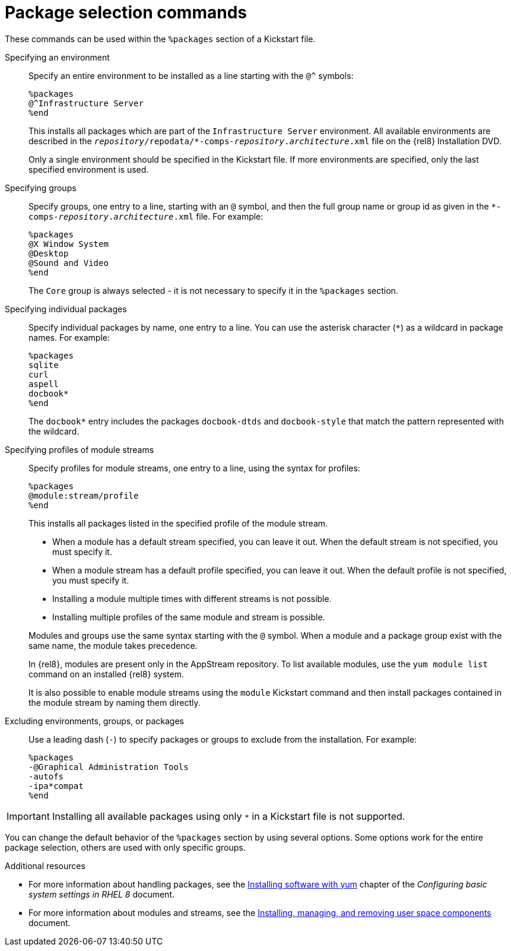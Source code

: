 [id="package-selection-commands_{context}"]
= Package selection commands

These commands can be used within the `%packages` section of a Kickstart file.


Specifying an environment::
Specify an entire environment to be installed as a line starting with the `@^` symbols:
+
----
%packages
@^Infrastructure Server
%end
----
+
This installs all packages which are part of the [GUI]`Infrastructure Server` environment. All available environments are described in the [filename]`__repository__/repodata/*-comps-__repository__.__architecture__.xml` file on the {rel8} Installation DVD.
+
Only a single environment should be specified in the Kickstart file. If more environments are specified, only the last specified environment is used.


Specifying groups::
Specify groups, one entry to a line, starting with an `@` symbol, and then the full group name or group id as given in the [filename]`*-comps-__repository__.__architecture__.xml` file. For example:
+
----
%packages
@X Window System
@Desktop
@Sound and Video
%end
----
+
The [GUI]`Core` group is always selected - it is not necessary to specify it in the `%packages` section.
+
// The [filename]`*-comps-__repository__.__architecture__.xml` file also defines groups called `Conflicts (__variant__)` for each variant of {ProductName}. This group contains all packages which are known to cause file conflicts, and is intended to be excluded.
+
// TODO discuss the above with RTT if to be advertised, and fix names


Specifying individual packages::
Specify individual packages by name, one entry to a line. You can use the asterisk character (`*`) as a wildcard in package names. For example:
+
----
%packages
sqlite
curl
aspell
docbook*
%end
----
+
The `docbook*` entry includes the packages `docbook-dtds` and `docbook-style` that match the pattern represented with the wildcard.


Specifying profiles of module streams::
Specify profiles for module streams, one entry to a line, using the syntax for profiles:
+
----
%packages
@module:stream/profile
%end
----
+
This installs all packages listed in the specified profile of the module stream.
+
====
* When a module has a default stream specified, you can leave it out. When the default stream is not specified, you must specify it.
* When a module stream has a default profile specified, you can leave it out. When the default profile is not specified, you must specify it.
* Installing a module multiple times with different streams is not possible.
* Installing multiple profiles of the same module and stream is possible.
====
+
Modules and groups use the same syntax starting with the `@` symbol. When a module and a package group exist with the same name, the module takes precedence.
+
In {rel8}, modules are present only in the AppStream repository. To list available modules, use the [command]`yum module list` command on an installed {rel8} system.
+
It is also possible to enable module streams using the [command]`module` Kickstart command and then install packages contained in the module stream by naming them directly.


Excluding environments, groups, or packages::
Use a leading dash (`-`) to specify packages or groups to exclude from the installation. For example:
+
----
%packages
-@Graphical Administration Tools
-autofs
-ipa*compat
%end
----


[IMPORTANT]
Installing all available packages using only `*` in a Kickstart file is not supported.

//, even if you exclude the `@Conflicts (variant)` group.

You can change the default behavior of the `%packages` section by using several options. Some options work for the entire package selection, others are used with only specific groups.


.Additional resources

* For more information about handling packages, see the link:https://access.redhat.com/documentation/en-us/red_hat_enterprise_linux/8/html/configuring_basic_system_settings/installing-software-with-yum_configuring-basic-system-settings[Installing software with yum] chapter of the _Configuring basic system settings in RHEL 8_ document.

* For more information about modules and streams, see the xref:managing-userspace-components:index.adoc[Installing, managing, and removing user space components] document.
